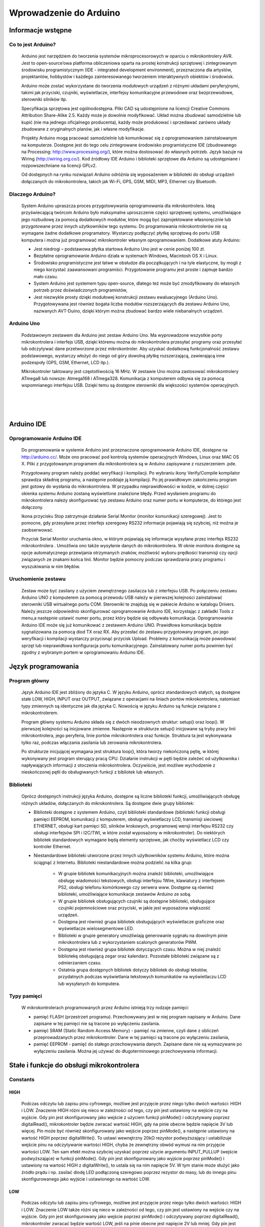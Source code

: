 
***********************
Wprowadzenie do Arduino
***********************

Informacje wstępne
===================

Co to jest Arduino?
-------------------

	Arduino jest narzędziem do tworzenia systemów mikroprocesorowych w oparciu o mikrokontrolery AVR. Jest to open-source’owa platforma obliczeniowa oparta na prostej konstrukcji sprzętowej i zintegrowanym środowisku programistycznym (IDE - integrated development environment), przeznaczona dla artystów, projektantów, hobbystów i każdego zainteresowanego tworzeniem interaktywnych obiektów i środowisk.

	Arduino może zostać wykorzystane do tworzenia modułowych urządzeń z różnymi układami peryferyjnymi, takimi jak przyciski, czujniki, wyświetlacze, interfejsy komunikacyjne przewodowe oraz bezprzewodowe, sterowniki silników itp.  

	Specyfikacja sprzętowa jest ogólnodostępna. Pliki CAD są udostępnione na licencji Creative Commons Attribution Share-Alike 2.5. Każdy może je dowolnie modyfikować. Układ można zbudować samodzielnie lub kupić (nie ma jednego oficjalnego producenta), każdy może produkować i sprzedawać zarówno układy zbudowane z oryginalnych planów, jak i własne modyfikacje. 

	Projekty Arduino mogą pracować samodzielnie lub komunikować się z oprogramowaniem zainstalowanym na komputerze. Dostępne jest do tego celu zintegrowane środowisko programistyczne IDE (zbudowanego na Processing: http://www.processing.org/), które można dostosować do własnych potrzeb. Język bazuje na Wiring (http://wiring.org.co/). Kod źródłowy IDE Arduino i biblioteki sprzętowe dla Arduino są udostępniane i rozpowszechniane na licencji GPLv2. 

	Od dostępnych na rynku rozwiązań Arduino odróżnia się wyposażeniem w biblioteki do obsługi urządzeń dołączanych do mikrokontrolera, takich jak Wi-Fi, GPS, GSM, MIDI, MP3, Ethernet czy Bluetooth.

Dlaczego Arduino?
-----------------

	System Arduino upraszcza proces przygotowywania oprogramowania dla mikrokontrolera. Ideą przyświecającą twórcom Arduino było maksymalne uproszczenie części sprzętowej systemu, umożliwiające jego rozbudowę za pomocą dodatkowych modułów, które mogą być zaprojektowane własnoręcznie lub przygotowane przez innych użytkowników tego systemu. Do programowania mikrokontrolerów nie są wymagane żadne dodatkowe programatory. Wystarczy podłączyć płytkę sprzętową do portu USB komputera i można już programować mikrokontroler własnym oprogramowaniem. Dodatkowe atuty Arduino:

	- Jest niedrogi – podstawowa płytka startowa Arduino Uno jest w cenie poniżej 100 zł. 

	- Bezpłatne oprogramowanie Arduino działa w systemach Windows, Macintosh OS X i Linux.

	- Środowisko programistyczne jest łatwe w obsłudze dla początkujących i na tyle elastyczne, by mogli z niego korzystać zaawansowani programiści. Przygotowanie programu jest proste i zajmuje bardzo mało czasu.

	- System Arduino jest systemem typu open-source, dlatego też może być zmodyfikowany do własnych potrzeb przez doświadczonych programistów,

	- Jest niezwykle prosty dzięki modułowej konstrukcji zestawu ewaluacyjnego (Arduino Uno). Przygotowywana jest również bogata liczba modułów rozszerzających dla zestawu Arduino Uno, nazwanych AVT-Duino, dzięki którym można zbudować bardzo wiele niebanalnych urządzeń. 
	
Arduino Uno
-----------

	Podstawowym zestawem dla Arduino jest zestaw Arduino Uno. Ma wyprowadzone wszystkie porty mikrokontrolera i interfejs USB, dzięki któremu można do mikrokontrolera przesyłać programy oraz przesyłać lub odczytywać dane przetworzone przez mikrokontroler. Aby uzyskać dodatkową funkcjonalność zestawu podstawowego, wystarczy włożyć do niego od góry dowolną płytkę rozszerzającą, zawierającą inne podzespoły (GPS, GSM, Ethernet, LCD itp.). 

	Mikrokontroler taktowany jest częstotliwością 16 MHz. W zestawie Uno można zastosować mikrokontrolery ATmega8 lub nowsze: Atmega168 i ATmega328. Komunikacja z komputerem odbywa się za pomocą wspomnianego interfejsu USB. Dzięki temu są dostępne sterowniki dla większości systemów operacyjnych. 

.. image:: ArduinoUno_R3_Front.jpg
   :width: 500px
   :height: 400px
   :align: center
|
|
|
.. image:: ArduinoUno_R3_Back.jpg
   :width: 500px
   :height: 400px
   :align: center

Arduino IDE
===========

Oprogramowanie Arduino IDE
--------------------------

	Do programowania w  systemie Arduino jest przeznaczone oprogramowanie Arduino IDE, dostępne na http://arduino.cc/. Może ono pracować pod kontrolą systemów operacyjnych Windows, Linux oraz MAC OS X. Pliki z  przygotowanym programem dla mikrokontrolera są w  Arduino zapisywane z rozszerzeniem .pde. 

	Przygotowany program należy poddać weryfikacji i kompilacji. Po wybraniu ikony Verify/Compile kompilator sprawdza składnię programu, a  następnie poddaje ją kompilacji. Po jej prawidłowym zakończeniu program jest gotowy do wysłania do mikrokontrolera. W  przypadku nieprawidłowości w  kodzie, w dolnej części okienka systemu Arduino zostaną wyświetlone znalezione błędy. Przed wysłaniem programu do mikrokontrolera należy skonfigurować typ zestawu Arduino oraz numer portu w komputerze, do którego jest dołączony. 

	Ikona przycisku Stop zatrzymuje działanie Serial Monitor (monitor komunikacji szeregowej). Jest to pomocne, gdy przesyłane przez interfejs szeregowy RS232 informacje  pojawiają się szybciej, niż można je zaobserwować. 

	Przycisk Serial Monitor uruchamia okno, w którym pojawiają się informacje wysyłane przez interfejs RS232 mikrokontrolera . Umożliwia ono także wysyłanie danych do mikrokontrolera. W  oknie monitora dostępne są opcje automatycznego przewijania otrzymanych znaków, możliwość wyboru prędkości transmisji czy opcji związanych ze znakami końca linii. Monitor będzie pomocny podczas sprawdzania pracy programu i wyszukiwania w nim błędów. 

.. image:: Arduino_IDE.jpg
   :width: 400px
   :height: 550px
   :align: center

Uruchomienie zestawu
--------------------

	Zestaw może być zasilany z użyciem zewnętrznego zasilacza lub z interfejsu USB. Po połączeniu zestawu Arduino UNO z komputerem za pomocą przewodu USB należy w pierwszej kolejności zainstalować sterowniki USB wirtualnego portu COM. Sterowniki te znajdują się w pakiecie Arduino w katalogu Drivers. Należy jeszcze odpowiednio skonfigurować oprogramowanie Arduino IDE, korzystając z zakładki Tools z menu,a  następnie ustawić numer portu, przez który będzie się odbywała komunikacja. Oprogramowanie Arduino IDE może się już komunikować z zestawem Arduino UNO. Prawidłowa komunikacja będzie sygnalizowana za pomocą diod TX oraz RX. Aby przesłać do zestawu przygotowany program, po jego weryfikacji i  kompilacji wystarczy przycisnąć przycisk Upload. Problemy z  komunikacją może powodować sprzęt lub nieprawidłowa konfiguracja portu komunikacyjnego. Zainstalowany numer portu powinien być zgodny z wybranym portem w oprogramowaniu Arduino IDE. 


Język programowania
===================

Program główny
--------------

	Język Arduino IDE jest zbliżony do języka C. W języku Arduino, oprócz standardowych stałych, są dostępne stałe LOW, HIGH, INPUT oraz OUTPUT, związane z operacjami na liniach portów mikrokontrolera, natomiast typy zmiennych są identyczne jak dla języka C. Nowością w języku Arduino są funkcje związane z mikrokontrolerem. 

	Program główny systemu Arduino składa się z dwóch nieodzownych struktur: setup() oraz loop(). W pierwszej kolejności są inicjowane zmienne. Następnie w strukturze setup() inicjowane są tryby pracy linii mikrokontrolera, jego peryferia, linie portów mikrokontrolera oraz funkcje. Struktura ta jest wykonywana tylko raz, podczas włączania zasilania lub zerowania mikrokontrolera. 

	Po strukturze inicjującej wymagana jest struktura loop(), która tworzy niekończoną pętlę, w której wykonywany jest program sterujący pracą CPU. Działanie instrukcji w pętli będzie zależeć od użytkownika i napływających informacji z otoczenia mikrokontrolera. Oczywiście, jest możliwe wychodzenie z nieskończonej pętli do obsługiwanych funkcji z bibliotek lub własnych. 

Biblioteki
----------

	Oprócz dostępnych instrukcji języka Arduino, dostępne są liczne biblioteki funkcji, umożliwiających obsługę różnych układów, dołączanych do mikrokontrolera. Są dostępne dwie grupy bibliotek:

	- Biblioteki dostępne z systemem Arduino, czyli biblioteki standardowe (biblioteki funkcji obsługi pamięci EEPROM, komunikacji z komputerem, obsługi wyświetlaczy LCD, transmisji sieciowej ETHERNET, obsługi kart pamięci SD, silników krokowych, programowej wersji interfejsu RS232 czy obsługi interfejsów SPI i I2C/TWI, w które został wyposażony w mikrokontroler). Do niektórych bibliotek standardowych wymagane będą elementy sprzętowe, jak choćby wyświetlacz LCD czy kontroler Ethernet. 

	- Niestandardowe biblioteki utworzone przez innych użytkowników systemu Arduino, które można ściągnąć z Internetu. Biblioteki niestandardowe można podzielić na kilka grup:

		- W grupie bibliotek komunikacyjnych można znaleźć biblioteki, umożliwiające obsługę wiadomości tekstowych, obsługi interfejsu 1Wire, klawiatury z interfejsem PS2, obsługi telefonu komórkowego czy serwera www. Dostępne są również biblioteki, umożliwiające komunikacje zestawów Arduino ze sobą. 

		- W grupie bibliotek obsługujących czujniki są dostępne biblioteki, obsługujące czujniki pojemnościowe oraz przyciski, w jakie jest wyposażona większość urządzeń. 

		- Dostępna jest również grupa bibliotek obsługujących wyświetlacze graficzne oraz wyświetlacze wielosegmentowe LED.

		- Biblioteki w grupie generatory umożliwiają generowanie sygnału na dowolnym pinie mikrokontrolera lub z wykorzystaniem scalonych generatorów PWM. 

		- Dostępna jest również grupa bibliotek dotyczących czasu. Można w niej znaleźć bibliotekę obsługującą zegar oraz kalendarz. Pozostałe biblioteki związane są z odmierzaniem czasu. 

		- Ostatnia grupa dostępnych bibliotek dotyczy bibliotek do obsługi tekstów, przydatnych podczas wyświetlania tekstowych komunikatów na wyświetlaczu LCD lub wysyłanych do komputera. 


Typy pamięci
------------

	W mikrokontrolerach programowanych przez Arduino istnieją trzy rodzaje pamięci:

	- pamięć FLASH (przestrzeń programu). Przechowywany jest w niej program napisany w Arduino. Dane zapisane w tej pamięci nie są tracone po wyłączeniu zasilania.

	- pamięć SRAM (Static Random Access Memory) - pamięć na zmienne, czyli dane z obliczeń przeprowadzanych przez mikrokontroler. Dane w tej pamięci są tracone po wyłączeniu zasilania,

	- pamięć EEPROM - pamięć do stałego przechowywania danych. Zapisane dane nie są wymazywane po wyłączeniu zasilania. Można jej używać do długoterminowego przechowywania informacji.



Stałe i funkcje do obsługi mikrokontrolera
==========================================

Constants
---------

HIGH
^^^^

	Podczas odczytu lub zapisu pinu cyfrowego, możliwe jest przyjęcie przez niego tylko dwóch wartości: HIGH i LOW.
	Znaczenie HIGH różni się nieco w zależności od tego, czy pin jest ustawiony na wejście czy na wyjście. Gdy pin jest skonfigurowany jako wejście z użyciem funkcji pinMode() i odczytywany poprzez digitalRead(), mikrokontroler będzie zwracać wartość HIGH, gdy na pinie obecne będzie napięcie 3V lub więcej.
	Pin może być również skonfigurowany jako wejście poprzez pinMode(),  a następnie ustawiony na wartość HIGH poprzez digitalWrite(). To ustawi wewnętrzny 20kΩ rezystor podwyższający i ustabilizuje wejście pinu na odczytywanie wartości HIGH, chyba że zewnętrzny obwód wymusi na nim przyjęcie wartości LOW. Ten sam efekt można szybciej uzyskać poprzez użycie argumentu INPUT_PULLUP (wejście podwyższające) w funkcji pinMode().
	Gdy pin jest skonfigurowany jako wyjście poprzez pinMode() i ustawiony na wartość HIGH z digitalWrite(), to ustala się na nim napięcie 5V. W tym stanie może służyć jako źródło prądu i np. zasilać diodę LED podłączoną szeregowo poprzez rezystor do masy, lub do innego pinu skonfigurowanego jako wyjście i ustawionego na wartość LOW.

LOW
^^^

	Podczas odczytu lub zapisu pinu cyfrowego, możliwe jest przyjęcie przez niego tylko dwóch wartości: HIGH i LOW.
	Znaczenie LOW także różni się nieco w zależności od tego, czy pin jest ustawiony na wejście czy na wyjście. Gdy pin jest skonfigurowany jako wejście poprzez pinMode() i odczytywany poprzez digitalRead(), mikrokontroler zwracać będzie wartość LOW, jeśli na pinie obecne jest napięcie 2V lub mniej.
	Gdy pin jest skonfigurowany jako wyjście poprzez pinMode() i ustawiony na wartość LOW poprzez digitalWrite(), na pinie ustala się napięcie 0V. W tym stanie może służyć jako masa i zamykać obwód np. diody LED połączonej szeregowo z poprzez rezystor do 5V, albo innego pinu skonfigurowanego jako wyjście i ustawionego na watrtość HIGH.

INPUT
^^^^^

	**Piny skonfigurowane jako wejście**


	Cyfrowe piny mogą być używane jako wejścia, wejścia podwyższające i wyjścia. Zmiana przeznaczenia pinu poprzez funkcję pinMode(), zmienia właściwości elektryczne pinu.
	O pinach Arduino (Atmega) skonfigurowanych jako wejście poprzez pinMode(), mówi się, że są w stanie wysokiej impedancji , ponieważ powodują one ekstremalnie mały spadek napięcia w obwodzie, który próbkują, porównywalny z 100MΩ rezystorem połączonym szeregowo do pinu. To sprawia, że są one przydatne do odczytu czujnika, ale nie nadają się do zasilania diody LED.
	Jeśli twój pin będzie skonfigurowany jako wejście, to będziesz chciał by był on uziemiony. Jest to często realizowane poprzez rezystor obniżający.

INPUT_PULLUP
^^^^^^^^^^^^

	**Piny skonfigurowane jako wejścia podwyższające**


	Cyfrowe piny mogą być używane jako wejścia, wejścia podwyższające i wyjścia. Zmiana przeznaczenia pinu poprzez funkcję pinMode(), zmienia właściwości elektryczne pinu.
	Chip Atmega na Arduino posiada wewnętrzne rezystory podwyższające, które można wykorzystać. Jeśli wolisz je od zewnętrznych rezystorów obniżających, możesz użyć argumentu INPUT_PULLUP w pinMode(). To skutecznie odwraca zachowanie - HIGH oznacza wyłączony sensor, a LOW włączony.

OUTPUT
^^^^^^

	**Piny skonfigurowane jako wyjścia**


	Cyfrowe piny mogą być używane jako wejścia, wejścia podwyższające i wyjścia. Zmiana przeznaczenia pinu poprzez funkcję pinMode(), zmienia właściwości elektryczne pinu.
	O pinach Arduino skonfigurowanych jako wyjścia przy użyciu funkcji pinMode() mówi się, że są w stanie nieskiej impedancji. Oznacza to, że mogą one zapewnić znaczną ilość prądu do innych układów. Piny Atmega mogą zasilać (prąd dodatni) lub uziemiać (prąd ujemy) aż do 40mA do innych urządzeń / obwodów. To sprawia, że ​​są one przydatne do zasilania diod LED, ale bezużyteczne do odczytu sensorów. 
	Uwaga: Piny skonfigurowane jako wyjscia mogą zostać uszkodzone lub zniszczone, jeśli zostaną zwarte. Ilość prądu dostarczana prze Atmega nie wystarcza także na zasilanie większości przekaźników i silników elektrycznych. Wymagany więc będzie jakiś układ sprzęgający.

Digital I/O
-----------

pinMode()
^^^^^^^^^

	**Opis:**

	Konfiguruje określony pin jako wejście, wejście podwyższające lub wyjście.


	**Uwaga:**

	Piny analogowe mogą być używane jako piny cyfrowe, odnosząc się do nich jako A0, A1...


	**Składnia:**

	pinMode(<pin>, <tryb>)


	**Parametry:**

	<pin>: numer pin, którego tryb chcesz ustawić

	<tryb>: INPUT, OUTPUT lub INPUT_PULLUP


digitalWrite()
^^^^^^^^^^^^^^

	**Opis:**

	Przypisz wartość HIGH lub LOW do pinu cyfrowego.

	Jeśli pin jest skonfigurowany jako wyjście poprzez pinMode(), jego napięcie będzie ustawione na odpowiednią wartość: 5V lub 3.3V dla HIGH oraz 0V (masa) dla LOW.

	Jeśli pin jest skonfigurowany jako wejście, przypisanie wartości HIGH poprzez digitalWrite() włączy wewnętrzny 20KΩ rezystor podwyższający. Przypisanie wartości LOW - wyłączy. Rezystor podwyższający wciąż zapewnia napięcie wystarczające, aby dioda LED lekko świeciła, więc jeśli diody wydają się działać, ale bardzo słabo, to jest to prawdopodobnie przyczyną ich zachowania. Rozwiązaniem jest ustawienie pinu na wyjście poprzez pinMode(). 


	**Ostrzeżenie:**

	Pin 13 jest trudniejszy w użyciu jako wejście cyfrowe od pozostałych pinów cyfrowych, ponieważ na większości płytek posiada on fabrycznie przymocowaną do niego diodę LED i rezystor. Jeśli włączysz swój wewnętrzny 20kΩ rezystor podwyższający, to napięcie wyniesie około 1.7V zamiast oczekiwanych 5V, w związku ze spadkiem napięcia na diodzie LED i szeregowym rezystorze, co spowoduje, że pin 13 zawsze zwróci wartość LOW. Jeśli musisz użyć pinu 13 jako wejścia cyfrowego, użyj zewnętrznego rezystora obniżającego.


	**Uwaga:**

	Piny analogowe mogą być używane jako piny cyfrowe, odnosząc się do nich jako A0, A1...


	**Składnia:**

	digitalWrite(<pin>,<wartość>)


	**Parametry:**

	<pin>: numer pin, którego wartość chcesz ustawić

	<wartość>: HIGH lub LOW


digitalRead()
^^^^^^^^^^^^^

	**Opis:**

	Odczytuje wartość z określonego pinu cyfrowego: LOW lub HIGH.


	**Składnia:**

	digitalRead (<pin>)


	**Parametry:**

	<pin>: numer cyfrowego pinu, który chcesz odczytać (int)

Analog I/O
----------

analogReference()
^^^^^^^^^^^^^^^^^

	**Opis:**

	Konfiguruje napięcie odniesienia podawane na wejście analogowe (wartość maksymalną wejścia). Możliwe opcje:

	- DEFAULT: domyślna, ustala wartość napięcia odniesienia na 5V lub 3.3V.

	- INTERNAL: wewnętrzna, wbudowane odniesienie zapewnia napięcie odniesienia 1.1V (dla ATmega328 na Arduino UNO)

	- EXTERNAL: zewnętrzna, na pin AREF podawane jest napięcie odniesienia od 0V do 5V.


	**Ostrzeżenie:**

	Nie używaj napięcia niższego niż 0V ani wyższego niż 5V jako zewnętrznego napięcia odniesienia na pinie AREF. Jeśli używasz pinu AREF jako źródła zewnętrznego napięcia odniesienia, musisz ustawić typ EXTERNAL w funkcji analogReference(), zanim użyjesz funkcji analogRead(). W przeciwnym razie zewrzesz wewnętrznie generowane napięcie odniesienia pinu analogowego z pinem AREF, uszkadzając z dużym prawdopodobieństwem mikrokontroler na twojej płytce Arduino.


	**Uwaga:**

	Po zmianie analogowego napięcia odniesienia, kilka pierszych odczytów z analogRead() może nie być dokładne (stan nieustalony w obowodzie).


	**Składnia:**

	analogReference(<typ>)


	**Parametry:**

	<typ>: umożliwia wybranie napięcia odniesienia spośród typów DEFAULT, INTERNAL lub EXTERNAL.



analogRead()
^^^^^^^^^^^^

	**Opis:**

	Odczytuje wartość z wybranego pinu analogowego. Płytka Arduino Uno posiada 6-cio kanałowy, 10-cio bitowy konwerter analogowo-cyfrowy (każdy bit może przyjąć wartość 0 lub 1, co daje nam 210 = 1024 możliwych stanów). To powoduje, że napięcia wyjścia zawierające się w przedziale od 0V do 5V, przekształcane będą odpowiednio na liczby z przedziału od 0 do 1023, dla napięcia 0V < XV < 5V uzyskując wartość X / 1023 na wyjściu. Widzimy także, że rozdzielczość odczytu wyniesie około 4.9mV. Wartość oraz rozdzielczość wejścia mogą być zmienione poprzez analogReference().

	Odczyt stanu analogowego wejścia zajmuje około 0.1ms, więc maksymalne tempo odczytu wynosi około 10k razy na sekundę.


	**Uwaga:**

	Jeśli wejście analogowego pinu nie jest do niczego podłączone, wartość zwrócona przez analogRead() będzie fluktuowała w zależności od szeregu czynników (np. wartości innych wejść analogowych, bliskości twojej ręki od płytki itd.).


	**Składnia:**

	analogRead(<pin>)


	**Parametry:**

	<pin>: numer pinu analogowego (0, 1, ...), z którego odczytywana będzie wartość


	**Zwraca:**

	Liczbę całkowitą z zakresu od 0 do 1023


analogWrite()
^^^^^^^^^^^^^

	**Opis:**

	Zapisuje wartość analogową (falę modulacji szerokości impulsów PWM, ang. pulse width modulation wave) do pinu. Może być używana do zapalania diody LED ze zmieniającą się jasnością, albo zasilania silnika elektrycznego z różnymi prędkościami. Po odwołaniu się do funkcji analogWrite(), pin będzie generował stabilny sygnał prostokątny o określonym cyklu pracy, aż do ponownego wywołania funkcji analogWrite() (lub digitalRead(), digitalWrite()) na tym samym pinie. Częstotliwość sygnału PWM wynosi około 490Hz.

	Na płytce Arduino UNO funkcja ta jest dostępna na pinch 3, 5, 6, 9, 10 lub 11,   i oznaczona jako ~<pin>.

	Nie musisz używać funkcji pinMode() aby ustawić pin jako wyjście zanim odwołasz się do funkcji analogWrite().

	Funkcja analogWrite() nie ma nic wspólnego z pinami analogowymi oraz z funkcją analogRead().


	**Uwaga:**

	Cykle pracy fal PWM na pinach 5 i 6 będą dłuższe niż ich oczekiwana wartość. Jest to spowodowane interakcją funkcii millis() oraz delay(), dzielących ten sam wewnętrzny licznik, który służy do generowania tych fal. Będzie to zwłaszcza widoczne przy niskich wartościach cyklów pracy (0 – 10), powodując, że ustalenie wartości 0 niekoniecznie spowoduje całkowite wyłączenie pinów 5 oraz 6. 


	**Składnia:**

	analogWrite(<pin>, <value>)


	**Parametry:**

	<pin>: numer pinu, na którym zapisywana będzie wartość: 3, 5, 6, 9, 10 lub 11.

	<value>: cykl pracy (iloraz czasu włączenia pinu do jego wyłączenia) z zakresu od 0 do 255 (w związku z 8 bitowością pinu), odpowiadający odpowiednio stałemu wyłączeniu i stałemu włączeniu.

Advanced I/O
------------

tone()
^^^^^^

	**Opis:**

	Generuje w pinie sygnał prostokątny o ustalonej częstotliwości (i 50% cyklu pracy). Czas trwania sygnału można podać jawnie, w przeciwnym razie sygnał będzie generowany do momentu wywołania funkcji noTone(). Do pinu może być podłączony głośniczek piezoelektryczny (buzzer), aby wydobywać dźwięki.

	Tylko jeden dźwięk może być generowany w tym samym momencie. Jeśli dźwięk jest już grany na innym pinie, odwołanie się do funkcji tone() nie przyniesie żadnego efektu. Natomiast gdy wydobywa się z tego samego pinu, jej wywołanie ponownie ustawi jego częstotliwość.

	Używanie funkcji tone() będzie interferować z wyjściem PWM na pinach 3 i 11.


	**Uwaga:**

	Jeśli chcesz grać różne wysokości tego samego dźwięku na wielu pinach, musisz wywołać funkcję noTone() na poprzednim pinie zanim wywołasz funkcję Tone() na następnym.


	**Składnia:**

	tone(<pin>, <częstotliwość>)

	tone(<pin>, <częstotliwość>, <czas_trwania_sygnału>)


	**Parametry:**

	<pin>: pin na którym ma zostać wygenerowany sygnał prostokątny

	<częstotliwość>: częstotliwość sygnału w Hz – typ: unsigned int

	<czas_trwania_sygnału): opcjonalny, czas trwania sygnału w ms – typ: unsigned long

noTone()
^^^^^^^^

	**Opis:**

	Zatrzymuje generowanie sygnału prostokątego zainicjowanego przez funkcję tone(). Nie daje żadnego efektu gdy sygnał nie jest generowany.


	**Uwaga:**

	Jeśli chcesz grać różne wysokości tego samego dźwięku na wielu pinach, musisz wywołać funkcję noTone() na poprzednim pinie zanim wywołasz funkcję Tone() na następnym.


	**Składnia:**

	noTone(<pin>)


	**Parametry:**

	<pin>:  pin na którym generowanie sygnału prostokątnego ma zostać zakończone.

shiftIn()
^^^^^^^^^

	**Opis:**

	Przesuwa bajt danych po jednym bicie. Zaczyna albo od najbardziej znaczącego bitu (pierwszy po lewej) albo od najmniej znaczącego (pierwszyn po prawej). Dla każdego bitu,  clock pin ustawia się na wartość HIGH, bit jest odczytywany ze strumienia danych, a potem clock pin wraca z powrotem do wartości LOW.


	**Uwaga:**

	To jest implementacja software'owa. Arduino dostarcza także bibliotekę SPI która wykorzystuje implementację hardware, która jest szybsza, ale działa tylko dla określonych pinów.


	**Składnia:**

	bite incoming = shiftIn(<pin_danych>, <clock_pin>:, <porządek_bitów>)


	**Parametry:**

	<pin_danych>: pin na którym wchodzić będą kolejne bity – typ: int

	<clock_pin>: przełączany pin sygnalizujący odczyt sygnału z pinu danych

	<porządek_bitów>: kolejność w jakiej przesuwane mają być bity: MSBFIRST (ang. most significant bit first – najbardziej znaczący bit jako pierwszy) lub LSBFIRST ( ang. least significant bit first – najmniej znaczący bit jako pierwszy)


	**Zwraca:**

	Odczytana wartość – bajt.

pulseIn()
^^^^^^^^^

	**Opis:**

	Zwraca długość impulsu (HIGH lub LOW) na pinie. Dla przykładu, jeśli wartość domyślna to HIGH, funkcja pulseIn() oczekuje aż dany pin przejdzie w stan HIGH i zaczyna odliczać czas, a następnie czeka aż pin przejdzie w stan LOW i zatrzymuje odliczanie. Na koniec zwraca długość impulsu w ms. Jeśli imuls nie pojawi się w określonym w funkcji czasie, zwraca ona wartość 0.

	Odczyt czasu tej funkcji został określony empirycznie i prawdopodobnie będzine obarczony błędami dla dłuższych impulsów. Poprawnie działa dla impulsów z przedziału od 10ms do 3min.


	**Składnia:**

	pulseIn(<pin>, <wartość>)

	pulseIn(<pin>, <wartość>, <czas_oczekiwania>)


	**Parametry:**

	<pin>: numer pinu, na którym chcesz odczytać długość impulsu

	<wartość>: typ impulsu – HIGH lub LOW

	<czas_oczekiwania>: opcjonalny, liczba ms oczekiwania na rozpoczęcie impulsu, domyślnie 1000ms.


	**Zwraca:**

	Długość impulsu w ms lub 0, jeśli impuls nie zaczął się w  czasie mniejszym niż czas oczekiwania.

Time
----

milis()
^^^^^^^

	**Opis:**

	Zwraca liczbę ms od kiedy płytka Arduino rozpoczęła działanie bierzącego programu. Po przekroczeniu około 50 dni od momentu włączenia i nieprzerwanego działania programu zakres liczby typu unsigned long wyczerpie się i program zacznie naliczać czas od nowa.


	**Zwraca:**

	liczbę ms od momentu rozpoczęcia programu – typ: unsigned long.

micros()
^^^^^^^^

	**Opis:**

	Zwraca liczbę μs od kiedy płytka Arduino rozpoczęła działanie bierzącego programu. Po przekroczeniu około 70 min od momentu włączenia i nieprzerwanego działania programu zakres liczby typu unsigned long wyczerpie się i program zacznie naliczać czas od nowa.


	**Zwraca:**

	liczbę μs od momentu rozpoczęcia programu – typ: unsigned long.

delay()
^^^^^^^

	**Opis:**

	Zatrzymuje działanie programu na określoną ilość czasu w ms.


	**Uwaga:**

	Mimo że łatwo jest wykorzystać funkcję delay() do uzyskania migającej diody LED, a wiele programów używa krótkich opóźnień np. do regulowania przełącznika, używanie funkcji delay() ma znaczącą wadę. Żaden inny odczyt z sensorów, operacja matematyczna lub operacja na pinie nie może zostać wykonana w trakcie działania funkcji delay(), więc w efekcie, przeprowadza ona całą aktywność układu w stan wstrzymania.

	Dla alternatywnych sposobów regulowania czasem wykonywania zobacz funkcję milis(). Bardziej doświadczeni programiści z reguły unikają używania funkcji delay() na czas dłuższy niż 100 ms, chyba że program jest bardzo prosty.

	Niektóre procesy na chipie Arduino wykonują się normalnie podczas działania funkcji delay(). Komunikacja seryjna występująca na pinie RX jest zapisywana, a wartości PWM na pinach są zachowywane.


	**Składnia:**

	delay(<czas_zatrzymania>)


	**Parametry:**

	<czas_zatrzymania>: czas zatrzymania programu w ms.


delayMicroseconds()
^^^^^^^^^^^^^^^^^^^

	**Opis:**

	Zatrzymuje działanie programu na określoną ilość czasu w μs.

	Obecnie największą wartością zwracającą dokładne opóźnienie jest 16383, może się zmienić dopiero w przyszłych wersjach Arduino, więc dla dłuższych przedziałów czasu zaleca się użwanie funkcji delay().


	**Uwaga:**

	Funkcja delayMicroseconds() działa bardzo dokładnie dla przedziałów większych od 3 μs.


	**Składnia:**

	delayMircoseconds(<czas_zatrzymania>)


	**Parametry:**

	<czas_zatrzymania>: czas zatrzymania programu w μs.

Math
----

constrain()
^^^^^^^^^^^

	**Opis:**

	Ogranicza liczbę do przedziału domkniętego.


	**Składnia:**

	constrain(<liczba>, <ograniczenie_dolne>, <ograniczenie_górne>)


	**Parametry:**

	<liczba>:  liczba, którą chcemy ograniczyć

	<ograniczenie_dolne>: liczba, bedąca ogr. dolnym przedziału

	<ograniczenie_górne>: liczba, będąca ogr. górnym przedziału


	**Zwraca:**

	x – liczba, a – ogr. dolne, b – ogr. Górne

	a: x < a

	x: a = < x  &  x <= b

	b: b < x


	**Przykład:**

	sensorValue = constrain(sensorValue, 10, 150);

	// ogranicza zakres wartości sensora do przedziału [10, 150]

map()
^^^^^

	**Opis:**

	Transformuje liczbę do innej skali liczbowej.

	Nie ogranicza liczby do przedziału domkniętego, ponieważ wartości z poza zakresu są zamierzone i przydatne. Aby uzyskać efekt ograniczenie do przedziału domkniętego, należy przed lub po użyciu funkcji map() zastosować funkcję constrain().

	Warto zauważyć, że “ograniczenia dolne” któregokolwiek z zakresów, mogą być większe niż “ograniczenia górne”. W efekcie funkcja map() może być używana do odwracania zakresu liczb.

	Funkcja map() używa liczb całkowitych do obliczeń i nie jest w stanie wygenerować ułamków. Wykonywane dzielenie będzie więc dzieleniem całkowitym.


	**Składnia:**

	map(<liczba>,<ograniczenie_dolne_początkowe>,<ograniczenie_górne_początkowe>,<ograniczenie_dolne_końcowe>,<ograniczenie_górne_końcowe>)


	**Parametry:**

	<liczba>:  liczba, którą chcemy przetransformować

	<ograniczenie_dolne_początkowe>: początkowe ograniczenie dolne liczby

	<ograniczenie_górne_początkowe>: początkowe ograniczenie górne liczby 

	<ograniczenie_dolne_końcowe>: końcowe ograniczenie dolne liczby 

	<ograniczenie_górne_końcowe>: końcowe ograniczenie górne liczby


	**Zwraca:**

	Przetransformowaną wartość.


	**Przykład:**

	x = map(x, 0, 255, 0, 1023);

	// x będzie równy 4x

	x = map(x, 0, 255, 0, -255);

	// x będzie równy -x


Bits and Bytes
--------------

lowByte()
^^^^^^^^^

	**Opis:**

	Zwraca najmniej znaczący bajt (leżący najbardziej po prawej) ze zmiennej (np. słowa).


	**Składnia:**

	lowByte(<zmienna>)


	**Parametry:**

	<zmienna>: dowolna zmienna


	**Zwraca:**

	bajt

highByte()
^^^^^^^^^^

	**Opis:**

	Zwraca najbardziej znaczący bajt (leżący najbardziej po lewej) ze zmiennej (np. słowa), lub drugi najmniej znaczący bajt (drugi od prawej) większej zmiennej.


	**Składnia:**

	highByte(<zmienna>)


	**Parametry:**

	<zmienna>: dowolna zmienna


	**Zwraca:**

	bajt

bitRead()
^^^^^^^^^

	**Opis:**

	Odczytuje bit z liczby.


	**Składnia:**

	bitRead(<liczba>, <numer_bitu>)


	**Parametry:**

	<liczba>: liczba, z której chcemy odczytać bit.

	<numer_bitu>: numer bitu, który chcemy odczytać. Numeracja przebiega co 1 zaczynając od 0 dla najmniej znaczącego (leżącego najbardziej po prawej) bitu.


	**Zwraca:**

	Wartość bitu: 1 lub 0.

bitWrite()
^^^^^^^^^^

	**Opis:**

	Nadpisuje bit odczytany z liczby.


	**Składnia:**

	bitWrite(<liczba>, <numer_bitu>, <wartość_logiczna>)


	**Parametry:**

	<liczba>: liczba, którą bit chemy nadpisać.

	<numer_bitu>: numer bitu, który chcemy nadpisać. Numeracja przebiega co 1 zaczynając od 0 dla najmniej znaczącego (leżącego najbardziej po prawej) bitu.

	<wartość_logiczna>: wartość logiczna, jaką chcemy nadpisać na wybranym bicie: 1 lub 0.

bitSet()
^^^^^^^^

	**Opis:**

	Nadpisuje bit odczytany z liczby wartością logiczną 1.


	**Składnia:**

	bitSet(<liczba>, <numer_bitu>)


	**Paramtery:**

	<liczba>: liczba, której bit chemy nadpisać wartością logiczną 1.

	<numer_bitu>: numer bitu, który chcemy nadpisać. Numeracja przebiega co 1 zaczynając od 0 dla najmniej znaczącego (leżącego najbardziej po prawej) bitu.

bitClear()
^^^^^^^^^^

	**Opis:**

	Nadpisuje bit odczytany z liczby wartością logiczną 0.


	**Składnia:**

	bitClear(<liczba>, <numer_bitu>)


	**Paramtery:**

	<liczba>: liczba, której bit chemy nadpisać wartością logiczną 0.

	<numer_bitu>: numer bitu, który chcemy nadpisać. Numeracja przebiega co 1 zaczynając od 0 dla najmniej znaczącego (leżącego najbardziej po prawej) bitu.

bit()
^^^^^

	**Opis:**

	Oblicza wartość wybranego bitu; n-ty bit ma wartość 2n.


	**Składnia:**

	bit(<numer_bitu>)


	**Parametry:**

	<numer_bitu>: numer bitu, który chcemy nadpisać. Numeracja przebiega co 1 zaczynając od 0 dla najmniej znaczącego (leżącego najbardziej po prawej) bitu.


	**Zwraca:**

	Wartość bitu.

Interrupts
--------------

interrupts()
^^^^^^^^^^^^

	**Opis:**

	Odblokowuje interrupts (po tym gdy zostały one zablokowane przy pomocy funkcji noInterrupts()). Interrupts umożliwiają funkcjonowanie w tle pewnych istotnych zadań, i są domyślnie odblokowane. Pewne funkcje przestaną działać, w momencie gdy interrupts są zablokowane, a przychodząca z programu komunikacja może być ignorowana. Jednakże interrupts mogą nieznacznie zakłócić synchronizację kodu, co sprawia, że ich celowe zablokowanie w krytycznych punktach kodu może być pożądane.


	**Składnia:**

	interrupts()

noInterrupts()
^^^^^^^^^^^^^^

	**Opis:**

	Zablokowuje interrupts (do ich ponownego odblokowania należy użyć funkcji interrupts()). Interrupts umożliwiają funkcjonowanie w tle pewnych istotnych zadań, i są domyślnie odblokowane. Pewne funkcje przestaną działać, w momencie gdy interrupts są zablokowane, a przychodząca z programu komunikacja może być ignorowana. Jednakże interrupts mogą nieznacznie zakłócić synchronizację kodu, co sprawia, że ich celowe zablokowanie w krytycznych punktach kodu może być pożądane.


	**Składnia:**

	noInterrupts()

Communication
----------------------

Serial
^^^^^^

	**Serial – komunikacja seryjna**

	Używana do komunikacji seryjnej płytki Arduino z komputerem lub innym urzadzeniem. Wszystkie płytki Arduino posiadają przynajmniej jeden port komunikacji seryjnej. Do komunikacji wewnętrznej używa pinów 0 (RX) i 1  (TX), natomiast do komunikacji z komputerem – łącza USB. Dlatego podczas jej używania nie mamy możliwości wykorzystywania pinów 0 i 1.

	Aby komunikować się z płytką Arduino, możemy używać wbudowanego w jego środowisko monitora seryjnego, którego ikonka widoczna jest w prawym rogu paska narzędzi. Musimy tylko ustalić przepustowość  wyrażoną w bit/s.

Stream
^^^^^^^

	**Stream class (klasa strumień)**

	Stream jest podstawową klasą dla strumieni znakowych i binarych. Nie jest wywoływany bezpośrednio, lecz wywoływany pośrednio przez funkcje, których działanie się na nim opiera.

	Stream definiuje funkcje odczytu na Arduino. Podczas używania funkcji, które w swojej nazwie zawierają człon 'read', lub podobny, możemy spokojnie założyć, że odwołuje się on do klasy Stream.

	Dla funkcji takich jak print(), Stream dziedziczy z klasy Print.


Bibliografia
============
 
	1. Banzi Massimo, “Getting started with Arduino”
	2. Durfee W., “Arduino Microcontroller Guide ”
	3. Evans Brian, “Arduino programming notebook”
	4. Wiązania Marcin, “Elektronika praktyczna”
	5. http://arduino.cc/
	6. http://nettigo.pl/


